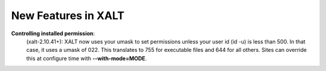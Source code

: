 New Features in XALT
====================

**Controlling installed permission**:
    (xalt-2.10.41+): XALT now uses your umask to set permissions unless
    your user id (id -u) is less than 500.  In that case, it uses a
    umask of 022.  This translates to 755 for executable files and 644
    for all others.  Sites can override this at configure time with
    **--with-mode=MODE**.
